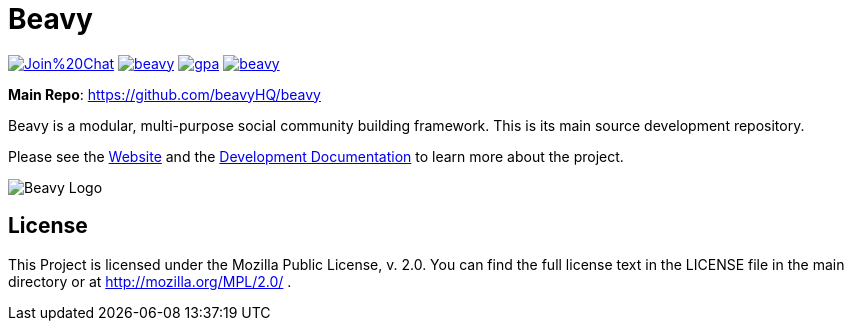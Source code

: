 = Beavy

image:https://badges.gitter.im/Join%20Chat.svg[link="https://gitter.im/beavyHQ/beavy?utm_source=badge&utm_medium=badge&utm_campaign=pr-badge&utm_content=badge"] image:https://travis-ci.org/beavyHQ/beavy.svg?branch=master[link="https://travis-ci.org/beavyHQ/beavy"] image:https://codeclimate.com/github/beavyHQ/beavy/badges/gpa.svg[link="https://codeclimate.com/github/beavyHQ/beavy"] image:https://badge.waffle.io/beavyHQ/beavy.png?label=ready&title=Ready[link="https://waffle.io/beavyHQ/beavy"]

**Main Repo**: https://github.com/beavyHQ/beavy

Beavy is a modular, multi-purpose social community building framework. This is its main source development repository.

Please see the link:http://beavy.xyz/[Website] and the link:https://beavyhq.gitbooks.io/beavy-developer-documentation/content/[Development Documentation] to learn more about the project.

image:http://beavy.xyz/logos/logo.svg[Beavy Logo]

== License
This Project is licensed under the Mozilla Public License, v. 2.0. You can find the full license text in the LICENSE file in the main directory or at http://mozilla.org/MPL/2.0/ .



